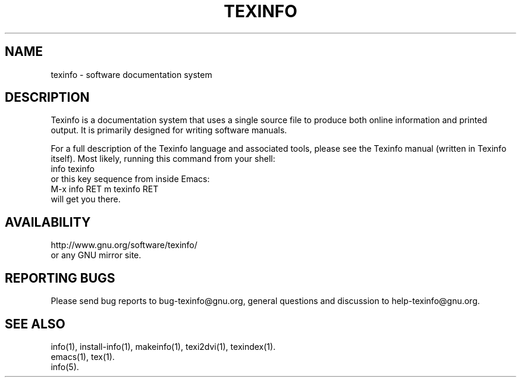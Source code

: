 .\" texinfo(5)
.\" $Id: texinfo.5,v 1.1 2011/10/21 18:42:36 karl Exp $
.\"
.\" Copyright 1998, 1999, 2002, 2005, 2011 Free Software Foundation, Inc.
.\"
.\" Copying and distribution of this file, with or without modification,
.\" are permitted in any medium without royalty provided the copyright
.\" notice and this notice are preserved.
.\"
.de EX
.nf
.ft CW
.in +5
..
.de EE
.in -5
.ft R
.fi
..
.TH TEXINFO 5 "GNU Texinfo" "FSF"
.SH NAME
texinfo \- software documentation system
.SH DESCRIPTION
Texinfo is a documentation system that uses a single source file to
produce both online information and printed output.  It is primarily
designed for writing software manuals.
.PP
For a full description of the Texinfo language and associated tools,
please see the Texinfo manual (written in Texinfo itself).  Most likely,
running this command from your shell:
.EX
info texinfo
.EE
or this key sequence from inside Emacs:
.EX
M-x info RET m texinfo RET
.EE
will get you there.
.SH AVAILABILITY
http://www.gnu.org/software/texinfo/
.br
or any GNU mirror site.
.SH "REPORTING BUGS"
Please send bug reports to bug-texinfo@gnu.org,
general questions and discussion to help-texinfo@gnu.org.
.SH "SEE ALSO"
info(1), install-info(1), makeinfo(1), texi2dvi(1), texindex(1).
.br
emacs(1), tex(1).
.br
info(5).
